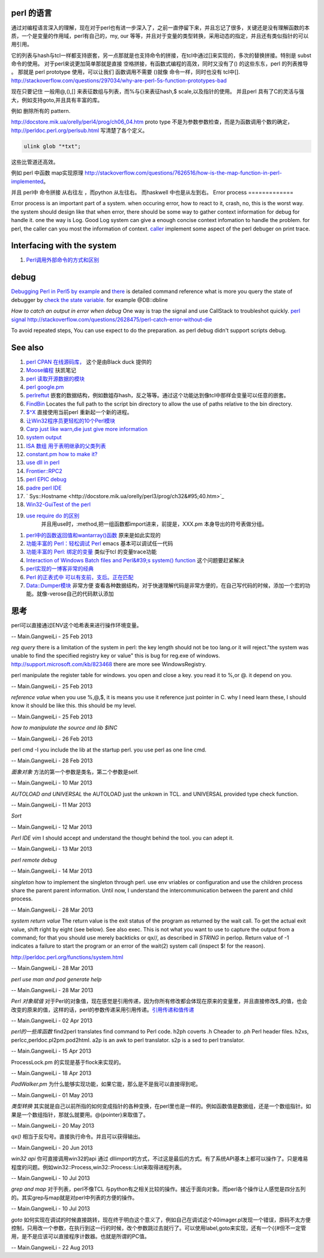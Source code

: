 perl 的语言
===========

通过对编程语言深入的理解，现在对于perl也有进一步深入了，之前一直停留下来，并且忘记了很多，关键还是没有理解函数的本质，一个是变量的作用域，perl有自己的，my, our 等等，并且对于变量的类型转换，采用动态的指定，并且还有类似指针的可以用引用。

它的列表与hash与tcl一样都支持嵌套，另一点那就是也支持命令的拼接，在tcl中通过[]来实现的，多次的替换拼接。特别是 subst 命令的使用。
对于perl来说更加简单那就是直接 空格拼接，有函数式编程的高效，同时又没有了() 的这些东东，perl 的列表推导 。 那就是 perl prototype 使用，可以让我们 函数调用不需要 ()就像 命令一样，同时也没有 tcl中[].
http://stackoverflow.com/questions/297034/why-are-perl-5s-function-prototypes-bad

现在只要记住 一般用@,(),[] 来表征数组与列表，而%与{}来表征hash,$ scale,以及指针的使用。 并且perl 具有了C的灵活与强大，例如支持goto,并且具有丰富的库。

例如 删除所有的 pattern.   

http://docstore.mik.ua/orelly/perl4/prog/ch06_04.htm  proto type 不是为参数参数检查，而是为函数调用个数的确定，
http://perldoc.perl.org/perlsub.html 写清楚了各个定义。



.. code-block:: perl

    ulink glob "*txt";
   

这些比管道还高效。

例如 perl 中函数 map实现原理 http://stackoverflow.com/questions/7626516/how-is-the-map-function-in-perl-implemented。



.. code-block:: perl
   sub map(&@){
     my ($function,@sequence)=@_;
   }

并且 perl中 命令拼接 从右往左 ，而python 从左往右。 而haskwell 中也是从左到右。
Error process
=============

Error process is an important part of a system. when occuring error, how to react to it, crash, no, this is the worst way. the system should design like that when error, there should be some way to gather context information for debug for handle it. one the way is Log. Good Log system can give a enough concise context infomation to handle the problem. for perl, the caller can you most the information of context. `caller <http://perldoc.perl.org/functions/caller.html>`_  implement some aspect of the perl debuger on print trace.

Interfacing with the system
===========================


.. graphviz::

   digraph interfacing {
         intercommunincation -> {socket;pipe;filesystem;memory_share;signal;mutex;environment_variable};
         socket ->{http;ftp;RPC;telnet,ssh;rsh};
         pipe-> {system;special_symbol;exec;eval;syscall;shell.pm;globbing};
   }
   

#. `Perl调用外部命令的方式和区别 <http://www.cnblogs.com/itech/archive/2010/11/25/1887836.html>`_  

debug
=====

`Debugging Perl in Perl5 by example <http://affy.blogspot.com/p5be/ch16.htm>`_  and `there <http://refcards.com/docs/forda/perl-debugger/perl-debugger-refcard-a4.pdf>`_  is detailed command reference
what is more you query the state of debugger by `check the state variable. <http://perldoc.perl.org/perldebguts.html#Frame-Listing-Output-Examples>`_   for example @DB::dbline
   
.. ::
 
    s [expr]  this means you can step in the expr for example s  db=connectDB(); into the connectDB.
    x [var]   will print out the structure of the variable. it is stronger than print.
    f        you can open other files.  // for example open File::Spec.pm you directly f Spec.pm
    y        you can check stack variable. level is just like caller of perl. the other way is that you count the number backtrace of T.
    T      print call stack.
    V     V package variableName       packageName regxp  use /  , variable Name use ~ to match.
   a
   w    when just some steps you watch variable is simple. but there are more than ten, or 100, you need to use the a make scripts to collect information, store in a global variable, to write to logfile. but which parameter we could use. 
   perl -I  include your lib dir. this is just like gcc -I drectory.  the scripts interpreter just combination compiler and runtime engine.
   


*How to catch an output in error when debug*
One way is trap the signal and use CallStack to troubleshot quickly.
`perl signal <http://nancy-wxmm.blogbus.com/logs/89688887.html>`_ 
http://stackoverflow.com/questions/2628475/perl-catch-error-without-die
   
.. ::
 
   local $SIG{__DIE__} = sub {
     my $e = shift;
     print "Error: " .$e;
   };
   
   
To avoid repeated steps, You can use expect to do the preparation.  as perl debug didn't support scripts debug.  

See also
========

#. `perl CPAN 在线源码库， <http://www.koders.com/perl/fid857A5EE2FCE9FF7B1C97DA26932AED3B4D0F2E08.aspx?s&#61;snmp#L1>`_  这个是由Black duck 提供的
#. `Moose编程  <http://www.php-oa.com/2011/09/22/perl-moose-manual-types-moose.html>`_  扶凯笔记
#. `perl 读取开源数据的模块 <http://search.cpan.org/search?m&#61;all&#38;q&#61;stock&#38;s&#61;11>`_  
#. `perl google.pm <http://search.cpan.org/~msisk/Finance-QuoteHist-1.19/lib/Finance/QuoteHist/Google.pm>`_  
#. `perlreftut <http://perldoc.perl.org/perlreftut.html>`_  嵌套的数据结构，例如数姐存hash，反之等等。通过这个功能达到像tcl中那样会变量可以任意的嵌套。

#. `FindBin  <http://perldoc.perl.org/FindBin.html>`_  Locates the full path to the script bin directory to allow the use of paths relative to the bin directory.
#. `$^X <http://perldoc.perl.org/perlvar.html>`_  直接使用当前perl 重新起一个新的进程。
#. `让Win32程序员更轻松的10个Perl模块 <http://wenku.baidu.com/view/c3fd172f647d27284b735178.html>`_  
#. `Carp  just like warn,die just give more information <http://blog.csdn.net/zxianyong/article/details/6301645>`_  
#. `system output <http://hi.baidu.com/drvial/item/9d0bd3880eaeaac299255f68>`_  
#. `ISA 数组 用于表明继承的父类列表 <http://book.51cto.com/art/200811/99359.htm>`_  
#. `constant.pm how to make it? <http://cpansearch.perl.org/src/GBARR/perl5.005&#95;03/lib/constant.pm>`_  
#. `use dll in perl <http://search.cpan.org/~acalpini/Win32-API-0.41/API.pm>`_  
#. `Frontier::RPC2 <http://search.cpan.org/~rtfirefly/Frontier-RPC-0.07b4p1/lib/Frontier/RPC2.pm>`_  
#. `perl EPIC debug <http://www.epic-ide.org/guide/ch06.php>`_  
#. `padre perl IDE <http://padre.perlide.org/about.html>`_  
#. ` Sys::Hostname <http://docstore.mik.ua/orelly/perl3/prog/ch32&#95;40.htm>`_  
#. `Win32-GuiTest of the perl <http://search.cpan.org/~karasik/Win32-GuiTest-1.60/>`_  
#. `use require do 的区别 <http://yudoudou.hopto.org/twang/?p&#61;65>`_  
     并且用use时，:method,把一组函数都import进来，前提是，XXX.pm 本身导出的符号表做分组。
       
.. ::
 
        %EXPORT_TAGS = (
                      methods => [
                                   qw(
                                       SearchImageIds
                                       SetImageMetadata
                                       SetImagesMetadata
                                       SetImageStatus
                                       SetImageMinTargePartitionSize
                                       GetImageMachineIds)
                                 ]
   
                  );
   
        ----------------------------
        use XXXX qw(:methods);
   
   @EXPORT数组包含默认导出的变量和函数的名字,当use packagename时就会得到的东西,@EXPORT_OK中的变量和函数只有当程序中use语句中特别要求时才会导出.最 后%EXPORT_TAGS中的键值对允许程序包含那些在@EXPORT和@EXPORT_OK中列出的特定的符号组.如果不想外面的模块导出什么,可以 使用@EXPORT_FAIL来实现
   
   符号组因为一定需要出现在@EXPORT和@EXPORT_OK中,所以perl提供了二个函数来处理
       

#. `perl中的函数返回值和wantarray()函数 <http://hi.baidu.com/jackywdx/item/1e85ea4c9f0377e01281da31>`_  原来是如此实现的
#. `功能丰富的 Perl：轻松调试 Perl <http://www.ibm.com/developerworks/cn/linux/sdk/perl/culture-4/>`_  emacs 基本可以调试任一代码
#. `功能丰富的 Perl: 绑定的变量 <http://www.ibm.com/developerworks/cn/linux/sdk/perl/l-cptied/>`_  类似于tcl 的变量trace功能
#. `Interaction of Windows Batch files and Perl&#39;s system() function <http://www.perlmonks.org/?node&#95;id&#61;924581>`_  这个问题要赶紧解决
#. `perl实现的一博客非常的经典 <http://zh.wikipedia.org/wiki/Blosxom>`_  
#. `Perl 的正表式中 可以有支前，支后。正在匹配 <http://www.comp.leeds.ac.uk/Perl/sandtr.html>`_  
#. `Data::Dumper模块 <http://eryk.iteye.com/blog/642678>`_  非常方便 查看各种数据结构，对于快速理解代码是非常方便的，在自己写代码的时候，添加一个宏的功能。就像-verose自己的代码默认添加

思考
======



perl可以直接通过ENV这个哈希表来进行操作环境变量。
   
.. ::
 
   my $AppName  = $ENV{NVM_PM_RTM_PACKAGE} || "PentaK";
   


-- Main.GangweiLi - 25 Feb 2013


*reg query*  there is a limitation of the system in perl: the key length should not be too lang.or it will reject."the system was unable to find the specified registry key or value" this is bug for reg.exe of windows. http://support.microsoft.com/kb/823468  there are more see WindowsRegistry.
   
.. ::
 
   system("reg query \"$regkey\"")
   reg /?
   C:\Users\vili>reg /?
   


perl manipulate the register table for windows. you open and close a key. you read it to %,or @. it depend on you.

-- Main.GangweiLi - 25 Feb 2013


*reference value*
when you use \%,\@,\$, it is means you use it reference just pointer in C.
why I need learn these, I should know it should be like this. this should be my level.

-- Main.GangweiLi - 25 Feb 2013


*how to manipulate the source and lib $INC*
   
.. ::
 
   use lib "$ENV{HOME}/libperl";   # add ~/libperl
   no lib ".";                     # remove cwd
   


-- Main.GangweiLi - 26 Feb 2013




perl cmd  -I  you include the lib at the startup perl.  you use perl as one line cmd.

-- Main.GangweiLi - 28 Feb 2013





*面象对象*
方法的第一个参数是类名，第二个参数是self.

-- Main.GangweiLi - 10 Mar 2013


*AUTOLOAD and UNIVERSAL*
the AUTOLOAD just the unkown in TCL. and UNIVERSAL provided type check function.
   
.. ::
 
   00026 sub Sync ($$) {
   00027   my ($Self, $Object) = @_;
   00028   my $Class = ref $Object;
   00029   SWITCH: {
   00030     $Class->isa("NVIDIA::DevTools::Application") and return $Self->SyncApplication($Object);
   00031 
   00032   }
   00033 }
   00034 
   00035 
   00036 #proxy to persistent driver code
   00037 sub AUTOLOAD {
   00038   our $AUTOLOAD;
   00039 
   00040   my $method;
   00041   $AUTOLOAD =~ /([^:]+)$/ and $method = $1;
   00042 
   00043   return if $method eq 'DESTROY';
   00044 
   00045   my $Self = shift; 
   00046   
   00047   no strict qw(refs);
   00048   DBG("DEBUG: PersistInterface proxyed $method called.");
   00049   return $Self->{Driver}->$method(@_);
   00050 }
   


-- Main.GangweiLi - 11 Mar 2013


*Sort*
   
.. ::
 
   my @sBuilds = sort {$a->{Id} <=> $b->{Id}} @$builds;
   


-- Main.GangweiLi - 12 Mar 2013


*Perl IDE vim*
I should accept and understand the thought behind the tool. you can adept it.

-- Main.GangweiLi - 13 Mar 2013


*perl remote debug*
   
.. ::
 
   http://51hired.com/questions/13184/Perl%E5%A6%82%E4%BD%95remote%20debug
   CLI mode
   nc -l 7234
   PERLDB_OPTS="RemotePort=localhost:7234" perl -d script_name
   
   CGI mode
   httpd.conf:
   SetEnv PERLDB_OPTS "RemotePort=localhost:7234"
   0
   
   mod_perl下更简单(PerlFixupHandler Apache::DB)：
   
   httpd.conf:
   
   ...
   <Location />
     PerlFixupHandler Apache::DB
     SetHandler perl-script
     Options +ExecCGI
   </Location>
   ...
   然后运行httpd时增加-X选项即可.
   
   


-- Main.GangweiLi - 14 Mar 2013


*singleton*
how to implement the singleton through perl. use env vriables or configuration and use the children process share the parent parent information.  Until now, I understand the intercommunication  between the parent and child process.

-- Main.GangweiLi - 28 Mar 2013


*system return value*
The return value is the exit status of the program as returned by the wait call. To get the actual exit value, shift right by eight (see below). See also exec. This is not what you want to use to capture the output from a command; for that you should use merely backticks or qx//, as described in `STRING` in perlop. Return value of -1 indicates a failure to start the program or an error of the wait(2) system call (inspect $! for the reason).

http://perldoc.perl.org/functions/system.html

-- Main.GangweiLi - 28 Mar 2013


*perl use man and pod generate help*
   
.. ::
 
   sub Usage($)
    {
     my $Verbose = shift;
     my $Base = basename($0);
   
   
     if($Verbose)
       {
        my $TmpFile = tmpnam();
   
        system("pod2man -r '' -c '$Base' $0 > ${TmpFile}");
        system("man ${TmpFile}");
   
        unlink($TmpFile);
       }
      else
       {
        #
        #  Make sure to update this in additon to any changes you
        #  make to the embedded pod document.
        #
        print STDERR << "END";
   Usage : $Base [-help] 
   END
      }
    }
   


-- Main.GangweiLi - 28 Mar 2013


*Perl 对象赋值*
对于Perl的对象值，现在感觉是引用传递，因为你所有修改都会体现在原来的变量里，并且直接修改$_的值，也会改变的原来的值，这样的话，perl的参数传递采用引用传递。`引用传递和值传递 <http://tech.idv2.com/2008/10/15/perl-ref/>`_ 

-- Main.GangweiLi - 02 Apr 2013


*perl的一些库函数*
find2perl  translates find command to Perl code.
h2ph      coverts .h Cheader to .ph Perl header files.
h2xs, perlcc,perldoc.pl2pm.pod2html.
a2p is an awk to perl translator.
s2p is a sed to perl translator.

-- Main.GangweiLi - 15 Apr 2013


ProcessLock.pm 的实现是基于flock来实现的。

-- Main.GangweiLi - 18 Apr 2013


*PadWalker.pm* 为什么能够实现功能，如果它能，那么是不是我可以直接得到呢。

-- Main.GangweiLi - 01 May 2013


*类型转换*
其实就是自己以前所指的如何变成指针的各种变换，在perl里也是一样的。例如函数值是数据组，还是一个数组指针。如果是一个数组指针，那就么就要用。@{pointer}来取值了。

-- Main.GangweiLi - 20 May 2013


*qx()* 相当于反勾号。直接执行命令。并且可以获得输出。


-- Main.GangweiLi - 20 Jun 2013


*win32 api*
你可直接调用win32的api 通过 dllimport的方式，不过这是最后的方式。有了系统API基本上都可以操作了。只是难易程度的问题。例如win32::Process,win32::Process::List来取得进程列表。

-- Main.GangweiLi - 10 Jul 2013


*grep and map* 对于列表，perl不像TCL 与python有之相关比较的操作。接近于面向对象。而perl各个操作让人感觉是四分五列的。其实grep与map就是对perl中列表的方便的操作。

-- Main.GangweiLi - 10 Jul 2013


*goto*
如何实现在调试的时候直接跳转，现在终于明白这个意义了，例如自己在调试这个40imager.pl发现一个错误，原码不太方便控制，只用改一个参数，在执行到这一行的时候，改个参数跳过去就行了。可以使用label,goto来实现，还有一个{{#但不一定管用，是不是应该可以直接程序计数器。也就是所谓的PC值。

-- Main.GangweiLi - 22 Aug 2013

